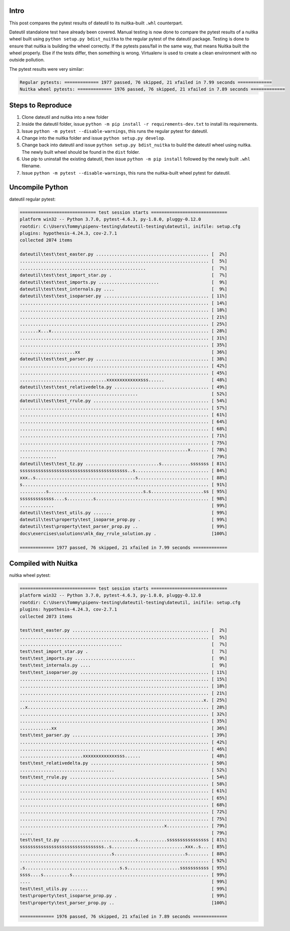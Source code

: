 #######
 Intro
#######

This post compares the pytest results of dateutil to its nuitka-built
``.whl`` counterpart.

Dateutil standalone test have already been covered. Manual testing is
now done to compare the pytest results of a nuitka wheel built using
``python setup.py bdist_nuitka`` to the regular pytest of the dateutil
package. Testing is done to ensure that nuitka is building the wheel
correctly. If the pytests pass/fail in the same way, that means Nuitka
built the wheel properly. Else if the tests differ, then something is
wrong. Virtualenv is used to create a clean environment with no outside
pollution.

The pytest results were very similar:

.. code::

   Regular pytests: ============= 1977 passed, 76 skipped, 21 xfailed in 7.99 seconds =============
   Nuitka wheel pytests: ============= 1976 passed, 76 skipped, 21 xfailed in 7.89 seconds =============

####################
 Steps to Reproduce
####################

#. Clone dateutil and nuitka into a new folder

#. Inside the dateutil folder, issue ``python -m pip install -r
   requirements-dev.txt`` to install its requirements.

#. Issue ``python -m pytest --disable-warnings``, this runs the regular
   pytest for dateutil.

#. Change into the nuitka folder and issue ``python setup.py develop``.

#. Change back into dateutil and issue ``python setup.py bdist_nuitka``
   to build the dateutil wheel using nuitka. The newly built wheel
   should be found in the ``dist`` folder.

#. Use pip to uninstall the existing dateutil, then issue ``python -m
   pip install`` followed by the newly built ``.whl`` filename.

#. Issue ``python -m pytest --disable-warnings``, this runs the
   nuitka-built wheel pytest for dateutil.

##################
 Uncompile Python
##################

dateutil regular pytest:

.. code::

   ============================= test session starts =============================
   platform win32 -- Python 3.7.0, pytest-4.6.3, py-1.8.0, pluggy-0.12.0
   rootdir: C:\Users\Tommy\pipenv-testing\dateutil-testing\dateutil, inifile: setup.cfg
   plugins: hypothesis-4.24.3, cov-2.7.1
   collected 2074 items

   dateutil\test\test_easter.py ........................................... [  2%]
   ........................................................................ [  5%]
   ................................................                         [  7%]
   dateutil\test\test_import_star.py .                                      [  7%]
   dateutil\test\test_imports.py .......................                    [  9%]
   dateutil\test\test_internals.py ....                                     [  9%]
   dateutil\test\test_isoparser.py ........................................ [ 11%]
   ........................................................................ [ 14%]
   ........................................................................ [ 18%]
   ........................................................................ [ 21%]
   ........................................................................ [ 25%]
   .......x...x............................................................ [ 28%]
   ........................................................................ [ 31%]
   ........................................................................ [ 35%]
   .....................xx                                                  [ 36%]
   dateutil\test\test_parser.py ........................................... [ 38%]
   ........................................................................ [ 42%]
   ........................................................................ [ 45%]
   .................................xxxxxxxxxxxxxsss......                  [ 48%]
   dateutil\test\test_relativedelta.py .................................... [ 49%]
   .............................................                            [ 52%]
   dateutil\test\test_rrule.py ............................................ [ 54%]
   ........................................................................ [ 57%]
   ........................................................................ [ 61%]
   ........................................................................ [ 64%]
   ........................................................................ [ 68%]
   ........................................................................ [ 71%]
   ........................................................................ [ 75%]
   ................................................................x....... [ 78%]
   ..............                                                           [ 79%]
   dateutil\test\test_tz.py ............................s...........sssssss [ 81%]
   sssssssssssssssssssssssssssssssssssssssss..s............................ [ 84%]
   xxx..s......................................s........................... [ 88%]
   s....................................................................... [ 91%]
   ..........s....................................s.s....................ss [ 95%]
   sssssssssssss....s..........s........................................... [ 98%]
   .............                                                            [ 99%]
   dateutil\test\test_utils.py .......                                      [ 99%]
   dateutil\test\property\test_isoparse_prop.py .                           [ 99%]
   dateutil\test\property\test_parser_prop.py ..                            [ 99%]
   docs\exercises\solutions\mlk_day_rrule_solution.py .                     [100%]

   ============= 1977 passed, 76 skipped, 21 xfailed in 7.99 seconds =============

######################
 Compiled with Nuitka
######################

nuitka wheel pytest:

.. code::

   ============================= test session starts =============================
   platform win32 -- Python 3.7.0, pytest-4.6.3, py-1.8.0, pluggy-0.12.0
   rootdir: C:\Users\Tommy\pipenv-testing\dateutil-testing\dateutil, inifile: setup.cfg
   plugins: hypothesis-4.24.3, cov-2.7.1
   collected 2073 items

   test\test_easter.py .................................................... [  2%]
   ........................................................................ [  5%]
   .......................................                                  [  7%]
   test\test_import_star.py .                                               [  7%]
   test\test_imports.py .......................                             [  9%]
   test\test_internals.py ....                                              [  9%]
   test\test_isoparser.py ................................................. [ 11%]
   ........................................................................ [ 15%]
   ........................................................................ [ 18%]
   ........................................................................ [ 21%]
   ......................................................................x. [ 25%]
   ..x..................................................................... [ 28%]
   ........................................................................ [ 32%]
   ........................................................................ [ 35%]
   ............xx                                                           [ 36%]
   test\test_parser.py .................................................... [ 39%]
   ........................................................................ [ 42%]
   ........................................................................ [ 46%]
   ........................xxxxxxxxxxxxxsss......                           [ 48%]
   test\test_relativedelta.py ............................................. [ 50%]
   ....................................                                     [ 52%]
   test\test_rrule.py ..................................................... [ 54%]
   ........................................................................ [ 58%]
   ........................................................................ [ 61%]
   ........................................................................ [ 65%]
   ........................................................................ [ 68%]
   ........................................................................ [ 72%]
   ........................................................................ [ 75%]
   .......................................................x................ [ 79%]
   .....                                                                    [ 79%]
   test\test_tz.py ............................s...........ssssssssssssssss [ 81%]
   ssssssssssssssssssssssssssssssss..s............................xxx..s... [ 85%]
   ...................................s...........................s........ [ 88%]
   ........................................................................ [ 92%]
   .s....................................s.s....................sssssssssss [ 95%]
   ssss....s..........s.................................................... [ 99%]
   ....                                                                     [ 99%]
   test\test_utils.py .......                                               [ 99%]
   test\property\test_isoparse_prop.py .                                    [ 99%]
   test\property\test_parser_prop.py ..                                     [100%]

   ============= 1976 passed, 76 skipped, 21 xfailed in 7.89 seconds =============
